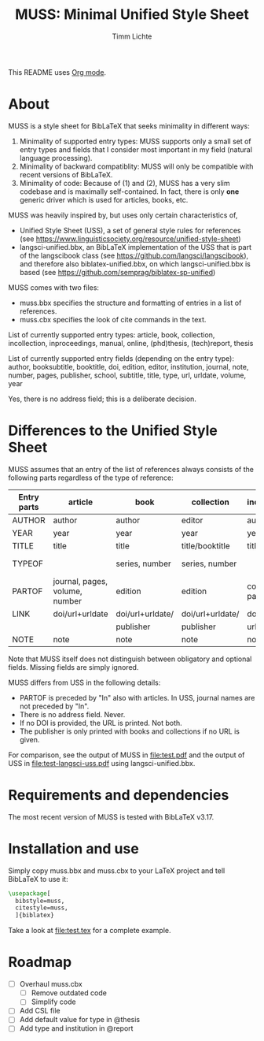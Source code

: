 #+TITLE: MUSS: Minimal Unified Style Sheet
#+AUTHOR: Timm Lichte

This README uses [[https://orgmode.org/][Org mode]].

* About 

MUSS is a style sheet for BibLaTeX that seeks minimality in different ways:

1) Minimality of supported entry types: MUSS supports only a small set of entry types and fields that I consider most important in my field (natural language processing). 
2) Minimality of backward compatiblity: MUSS will only be compatible with recent versions of BibLaTeX.
3) Minimality of code: Because of (1) and (2), MUSS has a very slim codebase and is maximally self-contained. In fact, there is only *one* generic driver which is used for articles, books, etc.

MUSS was heavily inspired by, but uses only certain characteristics of,

- Unified Style Sheet (USS), a set of general style rules for references
  (see https://www.linguisticsociety.org/resource/unified-style-sheet)
- langsci-unified.bbx, an BibLaTeX implementation of the USS that is part of the
  langscibook class (see https://github.com/langsci/langscibook),
  and therefore also biblatex-unified.bbx, on which langsci-unified.bbx is based
  (see https://github.com/semprag/biblatex-sp-unified)

MUSS comes with two files:

- muss.bbx specifies the structure and formatting of entries in a list of references.
- muss.cbx specifies the look of cite commands in the text.

List of currently supported entry types:
article, book, collection, incollection, inproceedings, manual, online, (phd)thesis,
(tech)report, thesis

List of currently supported entry fields (depending on the entry type):
author, booksubtitle, booktitle, doi, edition, editor, institution, journal, note, number, pages,
publisher, school, subtitle, title, type, url, urldate, volume, year

Yes, there is no address field; this is a deliberate decision.

* Differences to the Unified Style Sheet

MUSS assumes that an entry of the list of references always consists of the following parts regardless of the type of reference:

| Entry parts | article                        | book             | collection       | incollection        | inproceedings    | manual      | online      | thesis/phdthesis         | (tech)report |
|-------------+--------------------------------+------------------+------------------+---------------------+------------------+-------------+-------------+--------------------------+-------------|
| AUTHOR      | author                         | author           | editor           | author              | author           | author      | author      | author                   | author      |
| YEAR        | year                           | year             | year             | year                | year             | year        | year        | year                     | year        |
| TITLE       | title                          | title            | title/booktitle  | title               | title            | title       | title       | title                    | title       |
| TYPEOF      |                                | series, number   | series, number   |                     |                  |             |             | type, school/instutition |             |
| PARTOF      | journal, pages, volume, number | edition          | edition          | collection, pages   | booktitle, pages |             |             |                          |             |
| LINK        | doi/url+urldate                | doi/url+urldate/ | doi/url+urldate/ | doi/                | doi/             | doi/        | doi/        | doi/                     | doi/        |
|             |                                | publisher        | publisher        | url+urldate         | url+urldate      | url+urldate | url+urldate | url+urldate              | url+urldate |
| NOTE        | note                           | note             | note             | note                | note             | note        | note        | note                     | note        |

Note that MUSS itself does not distinguish between obligatory and optional fields. Missing fields are simply ignored.

MUSS differs from USS in the following details:
- PARTOF is preceded by "In" also with articles. In USS, journal names are not preceded by "In".
- There is no address field. Never.
- If no DOI is provided, the URL is printed. Not both.
- The publisher is only printed with books and collections if no URL is given.

For comparison, see the output of MUSS in [[file:test.pdf]] and the output of USS in [[file:test-langsci-uss.pdf]] using langsci-unified.bbx.

* Requirements and dependencies

The most recent version of MUSS is tested with BibLaTeX v3.17.

* Installation and use

Simply copy muss.bbx and muss.cbx to your LaTeX project and tell BibLaTeX to use it:

#+BEGIN_SRC latex 
\usepackage[
  bibstyle=muss,
  citestyle=muss,
  ]{biblatex}
#+END_SRC

Take a look at [[file:test.tex]] for a complete example.

* Roadmap

- [ ] Overhaul muss.cbx
      - [ ] Remove outdated code
      - [ ] Simplify code
- [ ] Add CSL file
- [ ] Add default value for type in @thesis
- [ ] Add type and institution in @report
